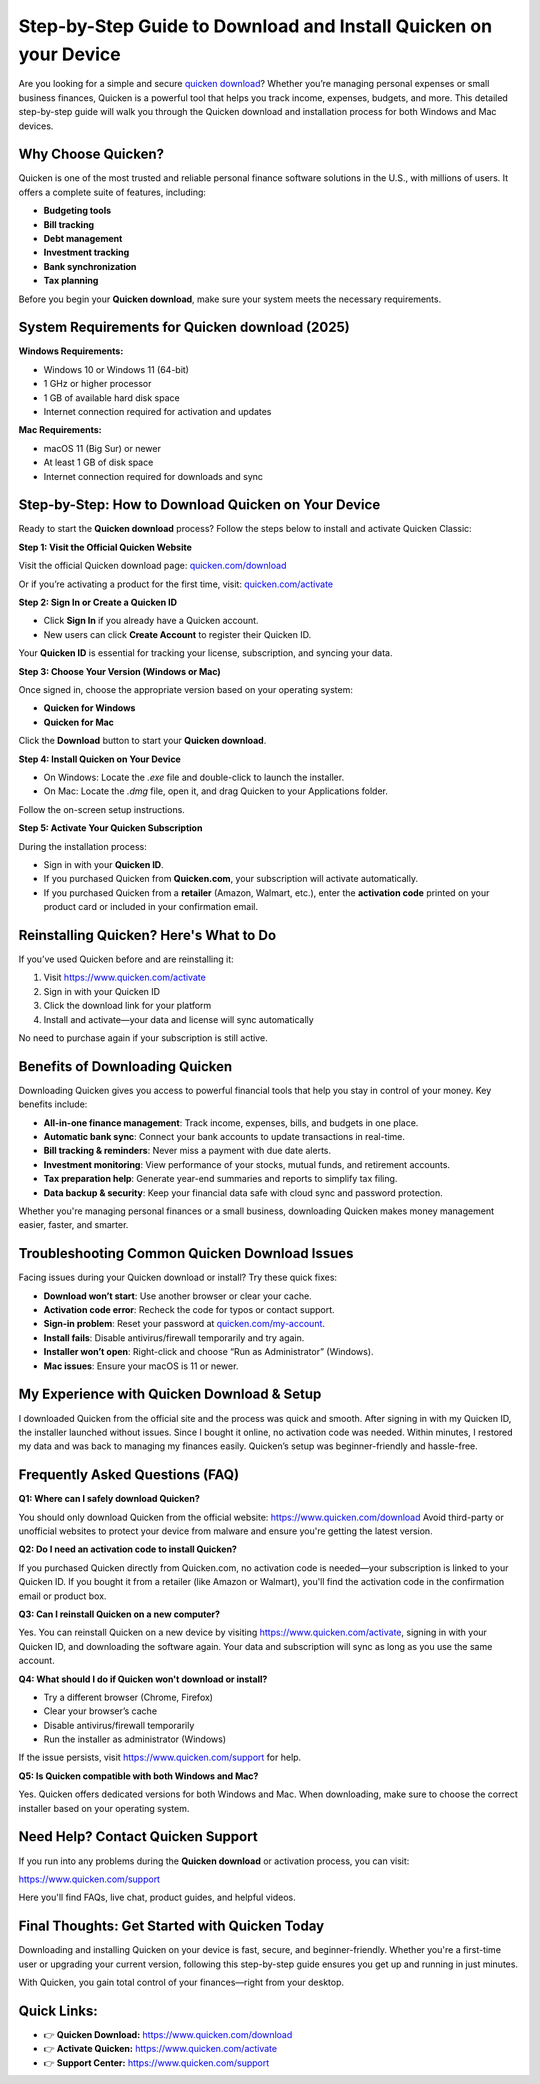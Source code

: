 Step-by-Step Guide to Download and Install Quicken on your Device
===============================
Are you looking for a simple and secure `quicken download <https://www.quicken.com/download>`_? Whether you’re managing personal expenses or small business finances, Quicken is a powerful tool that helps you track income, expenses, budgets, and more. This detailed step-by-step guide will walk you through the Quicken download and installation process for both Windows and Mac devices.

.. image:: get-start-button.png
   :alt: Quicken download
   :target:   
   :align: center


Why Choose Quicken?
-------------------

Quicken is one of the most trusted and reliable personal finance software solutions in the U.S., with millions of users. It offers a complete suite of features, including:

- **Budgeting tools**
- **Bill tracking**
- **Debt management**
- **Investment tracking**
- **Bank synchronization**
- **Tax planning**

Before you begin your **Quicken download**, make sure your system meets the necessary requirements.

System Requirements for Quicken download (2025)
--------------------------------------

**Windows Requirements:**

- Windows 10 or Windows 11 (64-bit)
- 1 GHz or higher processor
- 1 GB of available hard disk space
- Internet connection required for activation and updates

**Mac Requirements:**

- macOS 11 (Big Sur) or newer
- At least 1 GB of disk space
- Internet connection required for downloads and sync

Step-by-Step: How to Download Quicken on Your Device
-----------------------------------------------------

Ready to start the **Quicken download** process? Follow the steps below to install and activate Quicken Classic:

**Step 1: Visit the Official Quicken Website**

Visit the official Quicken download page:  
`quicken.com/download <https://www.quicken.com/download>`_

Or if you’re activating a product for the first time, visit:  
`quicken.com/activate <https://www.quicken.com/activate>`_

**Step 2: Sign In or Create a Quicken ID**

- Click **Sign In** if you already have a Quicken account.
- New users can click **Create Account** to register their Quicken ID.

Your **Quicken ID** is essential for tracking your license, subscription, and syncing your data.

**Step 3: Choose Your Version (Windows or Mac)**

Once signed in, choose the appropriate version based on your operating system:

- **Quicken for Windows**
- **Quicken for Mac**

Click the **Download** button to start your **Quicken download**.

**Step 4: Install Quicken on Your Device**

- On Windows: Locate the `.exe` file and double-click to launch the installer.
- On Mac: Locate the `.dmg` file, open it, and drag Quicken to your Applications folder.

Follow the on-screen setup instructions.

**Step 5: Activate Your Quicken Subscription**

During the installation process:

- Sign in with your **Quicken ID**.
- If you purchased Quicken from **Quicken.com**, your subscription will activate automatically.
- If you purchased Quicken from a **retailer** (Amazon, Walmart, etc.), enter the **activation code** printed on your product card or included in your confirmation email.


Reinstalling Quicken? Here's What to Do
---------------------------------------

If you’ve used Quicken before and are reinstalling it:

1. Visit `https://www.quicken.com/activate <https://www.quicken.com/activate>`_
2. Sign in with your Quicken ID
3. Click the download link for your platform
4. Install and activate—your data and license will sync automatically

No need to purchase again if your subscription is still active.


Benefits of Downloading Quicken
-------------------------------

Downloading Quicken gives you access to powerful financial tools that help you stay in control of your money. Key benefits include:

- **All-in-one finance management**: Track income, expenses, bills, and budgets in one place.
- **Automatic bank sync**: Connect your bank accounts to update transactions in real-time.
- **Bill tracking & reminders**: Never miss a payment with due date alerts.
- **Investment monitoring**: View performance of your stocks, mutual funds, and retirement accounts.
- **Tax preparation help**: Generate year-end summaries and reports to simplify tax filing.
- **Data backup & security**: Keep your financial data safe with cloud sync and password protection.

Whether you're managing personal finances or a small business, downloading Quicken makes money management easier, faster, and smarter.


Troubleshooting Common Quicken Download Issues
----------------------------------------------

Facing issues during your Quicken download or install? Try these quick fixes:

- **Download won’t start**: Use another browser or clear your cache.
- **Activation code error**: Recheck the code for typos or contact support.
- **Sign-in problem**: Reset your password at `quicken.com/my-account <https://www.quicken.com/my-account>`_.
- **Install fails**: Disable antivirus/firewall temporarily and try again.
- **Installer won’t open**: Right-click and choose “Run as Administrator” (Windows).
- **Mac issues**: Ensure your macOS is 11 or newer.



My Experience with Quicken Download & Setup
-------------------------------------------

I downloaded Quicken from the official site and the process was quick and smooth. After signing in with my Quicken ID, the installer launched without issues. Since I bought it online, no activation code was needed. Within minutes, I restored my data and was back to managing my finances easily. Quicken’s setup was beginner-friendly and hassle-free.


Frequently Asked Questions (FAQ)
--------------------------------

**Q1: Where can I safely download Quicken?**

You should only download Quicken from the official website:  
`https://www.quicken.com/download <https://www.quicken.com/download>`_  
Avoid third-party or unofficial websites to protect your device from malware and ensure you're getting the latest version.

**Q2: Do I need an activation code to install Quicken?**

If you purchased Quicken directly from Quicken.com, no activation code is needed—your subscription is linked to your Quicken ID.  
If you bought it from a retailer (like Amazon or Walmart), you'll find the activation code in the confirmation email or product box.

**Q3: Can I reinstall Quicken on a new computer?**

Yes. You can reinstall Quicken on a new device by visiting `https://www.quicken.com/activate <https://www.quicken.com/activate>`_, signing in with your Quicken ID, and downloading the software again. Your data and subscription will sync as long as you use the same account.

**Q4: What should I do if Quicken won't download or install?**

- Try a different browser (Chrome, Firefox)
- Clear your browser’s cache
- Disable antivirus/firewall temporarily
- Run the installer as administrator (Windows)

If the issue persists, visit `https://www.quicken.com/support <https://www.quicken.com/support>`_ for help.

**Q5: Is Quicken compatible with both Windows and Mac?**

Yes. Quicken offers dedicated versions for both Windows and Mac. When downloading, make sure to choose the correct installer based on your operating system.


Need Help? Contact Quicken Support
----------------------------------

If you run into any problems during the **Quicken download** or activation process, you can visit:

`https://www.quicken.com/support <https://www.quicken.com/support>`_

Here you'll find FAQs, live chat, product guides, and helpful videos.

Final Thoughts: Get Started with Quicken Today
----------------------------------------------

Downloading and installing Quicken on your device is fast, secure, and beginner-friendly. Whether you're a first-time user or upgrading your current version, following this step-by-step guide ensures you get up and running in just minutes.

With Quicken, you gain total control of your finances—right from your desktop.

Quick Links:
------------

- 👉 **Quicken Download:** `https://www.quicken.com/download <https://www.quicken.com/download>`_  
- 👉 **Activate Quicken:** `https://www.quicken.com/activate <https://www.quicken.com/activate>`_  
- 👉 **Support Center:** `https://www.quicken.com/support <https://www.quicken.com/support>`_
